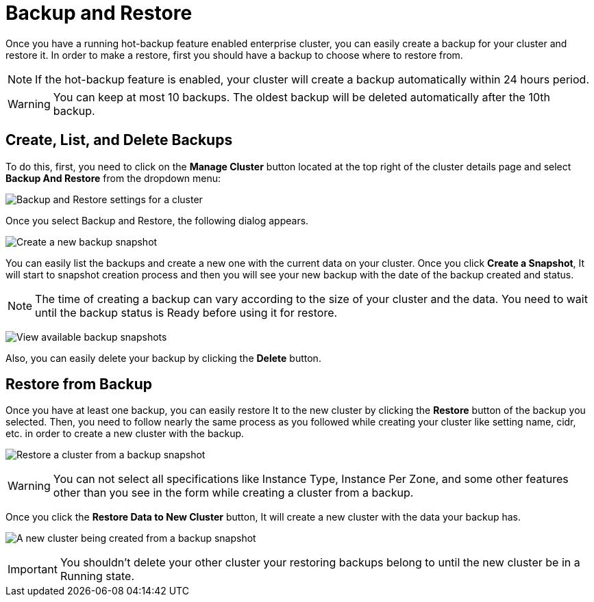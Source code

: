 = Backup and Restore

Once you have a running hot-backup feature enabled enterprise cluster, you can easily create a backup for your cluster and restore it.
In order to make a restore, first you should have a backup to choose where to restore from.

NOTE: If the hot-backup feature is enabled, your cluster will create a backup automatically within 24 hours period.

WARNING: You can keep at most 10 backups. The oldest backup will be deleted automatically after the 10th backup.

== Create, List, and Delete Backups

To do this, first, you need to click on the *Manage Cluster* button located at the top right of the cluster details page and select *Backup And Restore* from the dropdown menu:

image:cluster-settings-backup.png[Backup and Restore settings for a cluster]

Once you select Backup and Restore, the following dialog appears. 

image:create-a-backup.png[Create a new backup snapshot]

You can easily list the backups and create a new one with the current data on your cluster. 
Once you click *Create a Snapshot*, It will start to snapshot creation process and then you will see your new backup with the date of the backup created and status.   

NOTE: The time of creating a backup can vary according to the size of your cluster and the data. You need to wait until the backup status is Ready before using it for restore.

image:backup-created.png[View available backup snapshots]

Also, you can easily delete your backup by clicking the *Delete* button.

== Restore from Backup

Once you have at least one backup, you can easily restore It to the new cluster by clicking the *Restore* button of the backup you selected. Then, you need to follow nearly the same process as you followed while creating your cluster like setting name, cidr, etc. in order to create a new cluster with the backup.

image:restore-from-backup.png[Restore a cluster from a backup snapshot]

WARNING: You can not select all specifications like Instance Type, Instance Per Zone, and some other features other than you see in the form while creating a cluster from a backup.

Once you click the *Restore Data to New Cluster* button, It will create a new cluster with the data your backup has. 

image:backup-restore-in-progress.png[A new cluster being created from a backup snapshot]

IMPORTANT: You shouldn't delete your other cluster your restoring backups belong to until the new cluster be in a Running state.
